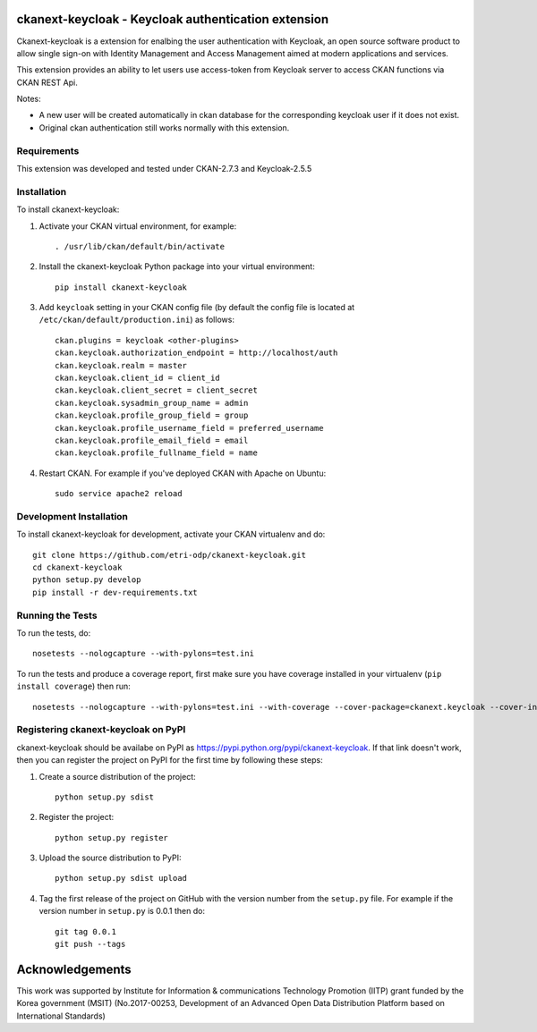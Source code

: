 .. You should enable this project on travis-ci.org and coveralls.io to make
   these badges work. The necessary Travis and Coverage config files have been
   generated for you.

.. .. image:: https://travis-ci.org/etri-sodas/ckanext-keycloak.svg?branch=master
    :target: https://travis-ci.org/etri-sodas/ckanext-keycloak

.. .. image:: https://coveralls.io/repos/etri-sodas/ckanext-keycloak/badge.svg
  :target: https://coveralls.io/r/etri-sodas/ckanext-keycloak

.. .. image:: https://pypip.in/download/ckanext-keycloak/badge.svg
    :target: https://pypi.python.org/pypi/etri-sodas/ckanext-keycloak/
    :alt: Downloads

.. .. image:: https://pypip.in/version/ckanext-keycloak/badge.svg
    :target: https://pypi.python.org/pypi/ckanext-keycloak/
    :alt: Latest Version

.. .. image:: https://pypip.in/py_versions/ckanext-keycloak/badge.svg
    :target: https://pypi.python.org/pypi/ckanext-keycloak/
    :alt: Supported Python versions

.. .. image:: https://pypip.in/status/ckanext-keycloak/badge.svg
    :target: https://pypi.python.org/pypi/ckanext-keycloak/
    :alt: Development Status

.. .. image:: https://pypip.in/license/ckanext-keycloak/badge.svg
    :target: https://pypi.python.org/pypi/ckanext-keycloak/
    :alt: License

===========================================================
ckanext-keycloak - Keycloak authentication extension
===========================================================

.. Put a description of your extension here:
   What does it do? What features does it have?
   Consider including some screenshots or embedding a video!

Ckanext-keycloak is a extension for enalbing the user authentication with Keycloak, an open source software product to allow single sign-on with Identity Management and Access Management aimed at modern applications and services.

This extension provides an ability to let users use access-token from Keycloak server to access CKAN functions via CKAN REST Api.

Notes:

* A new user will be created automatically in ckan database for the corresponding keycloak user if it does not exist.
* Original ckan authentication still works normally with this extension.

------------
Requirements
------------

This extension was developed and tested under CKAN-2.7.3 and Keycloak-2.5.5

------------
Installation
------------

.. Add any additional install steps to the list below.
   For example installing any non-Python dependencies or adding any required
   config settings.

To install ckanext-keycloak:

1. Activate your CKAN virtual environment, for example::

    . /usr/lib/ckan/default/bin/activate

2. Install the ckanext-keycloak Python package into your virtual environment::

    pip install ckanext-keycloak

3. Add ``keycloak`` setting in your CKAN config file (by default the config file is located at ``/etc/ckan/default/production.ini``) as follows::
   
    ckan.plugins = keycloak <other-plugins>
    ckan.keycloak.authorization_endpoint = http://localhost/auth
    ckan.keycloak.realm = master
    ckan.keycloak.client_id = client_id
    ckan.keycloak.client_secret = client_secret
    ckan.keycloak.sysadmin_group_name = admin
    ckan.keycloak.profile_group_field = group
    ckan.keycloak.profile_username_field = preferred_username
    ckan.keycloak.profile_email_field = email
    ckan.keycloak.profile_fullname_field = name
   
4. Restart CKAN. For example if you've deployed CKAN with Apache on Ubuntu::

    sudo service apache2 reload


------------------------
Development Installation
------------------------

To install ckanext-keycloak for development, activate your CKAN virtualenv and
do::

    git clone https://github.com/etri-odp/ckanext-keycloak.git
    cd ckanext-keycloak
    python setup.py develop
    pip install -r dev-requirements.txt


-----------------
Running the Tests
-----------------

To run the tests, do::

    nosetests --nologcapture --with-pylons=test.ini

To run the tests and produce a coverage report, first make sure you have
coverage installed in your virtualenv (``pip install coverage``) then run::

    nosetests --nologcapture --with-pylons=test.ini --with-coverage --cover-package=ckanext.keycloak --cover-inclusive --cover-erase --cover-tests


----------------------------------------------
Registering ckanext-keycloak on PyPI
----------------------------------------------

ckanext-keycloak should be availabe on PyPI as
https://pypi.python.org/pypi/ckanext-keycloak. If that link doesn't work, then
you can register the project on PyPI for the first time by following these
steps:

1. Create a source distribution of the project::

     python setup.py sdist

2. Register the project::

     python setup.py register

3. Upload the source distribution to PyPI::

     python setup.py sdist upload

4. Tag the first release of the project on GitHub with the version number from
   the ``setup.py`` file. For example if the version number in ``setup.py`` is
   0.0.1 then do::

       git tag 0.0.1
       git push --tags

================
Acknowledgements
================

This work was supported by Institute for Information & communications Technology Promotion (IITP) grant funded by the Korea government (MSIT) (No.2017-00253, Development of an Advanced Open Data Distribution Platform based on International Standards) 
